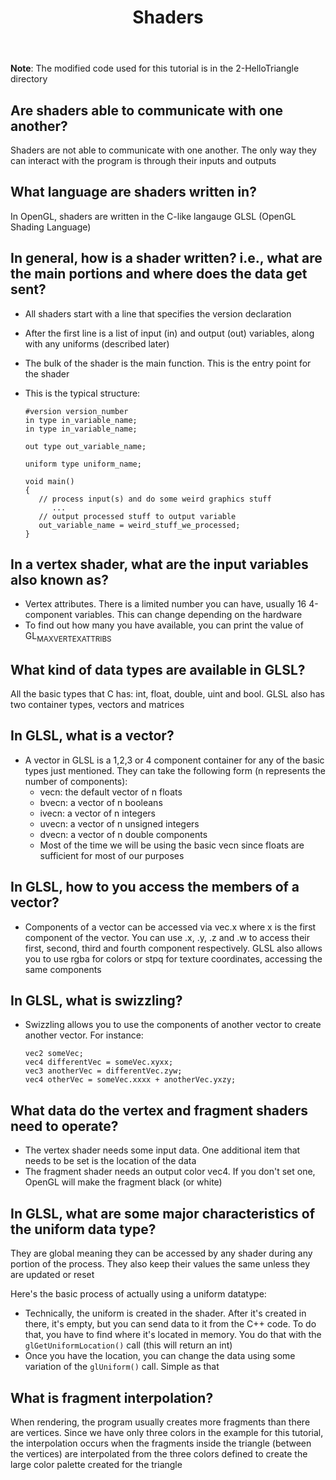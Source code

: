 #+TITLE: Shaders
*Note*: The modified code used for this tutorial is in the 2-HelloTriangle directory
** Are shaders able to communicate with one another?
   Shaders are not able to communicate with one another. The only way they can interact with the program is through their inputs and outputs
** What language are shaders written in?
   In OpenGL, shaders are written in the C-like langauge GLSL (OpenGL Shading Language)
** In general, how is a shader written? i.e., what are the main portions and where does the data get sent?
   - All shaders start with a line that specifies the version declaration
   - After the first line is a list of input (in) and output (out) variables, along with any uniforms (described later)
   - The bulk of the shader is the main function. This is the entry point for the shader
   - This is the typical structure:

     #+BEGIN_SRC 
     #version version_number
     in type in_variable_name;
     in type in_variable_name;

     out type out_variable_name;
     
     uniform type uniform_name;
  
     void main()
     {
        // process input(s) and do some weird graphics stuff
           ...
        // output processed stuff to output variable
        out_variable_name = weird_stuff_we_processed;
     }
     #+END_SRC

#+END_SRC
** In a vertex shader, what are the input variables also known as?
   - Vertex attributes. There is a limited number you can have, usually 16 4-component variables. This can change depending on the hardware
   - To find out how many you have available, you can print the value of GL_MAX_VERTEX_ATTRIBS
** What kind of data types are available in GLSL?
   All the basic types that C has: int, float, double, uint and bool. GLSL also has two container types, vectors and matrices
** In GLSL, what is a vector?
   - A vector in GLSL is a 1,2,3 or 4 component container for any of the basic types just mentioned. They can take the following form (n represents the number of components):
     - vecn: the default vector of n floats
     - bvecn: a vector of n booleans
     - ivecn: a vector of n integers
     - uvecn: a vector of n unsigned integers
     - dvecn: a vector of n double components
     - Most of the time we will be using the basic vecn since floats are sufficient for most of our purposes
** In GLSL, how to you access the members of a vector?
   - Components of a vector can be accessed via vec.x where x is the first component of the vector. You can use .x, .y, .z and .w to access their first, second, third and fourth component respectively. GLSL also allows you to use rgba for colors or stpq for texture coordinates, accessing the same components
** In GLSL, what is swizzling?
   - Swizzling allows you to use the components of another vector to create another vector. For instance:

     #+BEGIN_SRC 
     vec2 someVec;
     vec4 differentVec = someVec.xyxx;
     vec3 anotherVec = differentVec.zyw;
     vec4 otherVec = someVec.xxxx + anotherVec.yxzy;
     #+END_SRC

** What data do the vertex and fragment shaders need to operate?
   - The vertex shader needs some input data. One additional item that needs to be set is the location of the data
   - The fragment shader needs an output color vec4. If you don't set one, OpenGL will make the fragment black (or white)
** In GLSL, what are some major characteristics of the uniform data type?
   They are global meaning they can be accessed by any shader during any portion of the process. They also keep their values the same unless they are updated or reset

   Here's the basic process of actually using a uniform datatype:

   - Technically, the uniform is created in the shader. After it's created in there, it's empty, but you can send data to it from the C++ code. To do that, you have to find where it's located in memory. You do that with the =glGetUniformLocation()= call (this will return an int)
   - Once you have the location, you can change the data using some variation of the =glUniform()= call. Simple as that
** What is fragment interpolation?
   When rendering, the program usually creates more fragments than there are vertices. Since we have only three colors in the example for this tutorial, the interpolation occurs when the fragments inside the triangle (between the vertices) are interpolated from the three colors defined to create the large color palette created for the triangle
